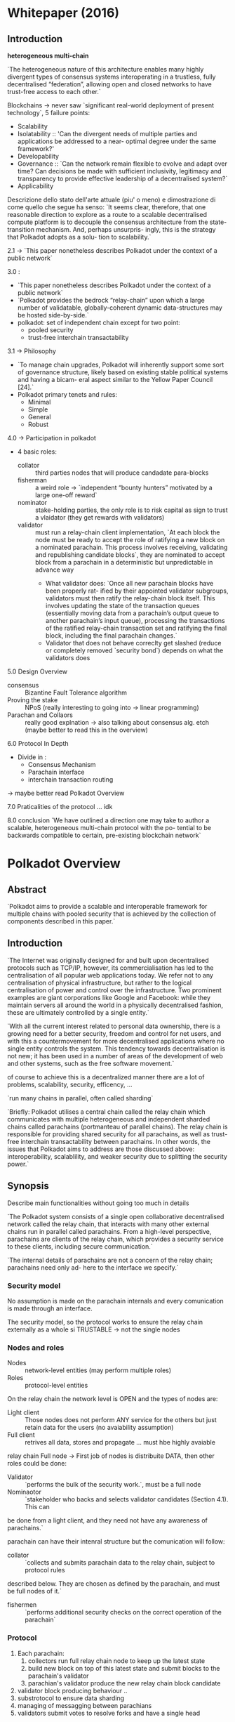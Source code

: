 #+TITLE A more or less deep overview around polkadot, NOTES
#+author Gabriele Miotti

* Whitepaper (2016)
** Introduction
*heterogeneous multi-chain*

`The heterogeneous nature of this architecture enables many highly divergent types of consensus systems interoperating in a trustless, fully decentralised “federation”, allowing open and closed networks to have trust-free access to each other.`

Blockchains -> never saw `significant real-world deployment of present technology`, 5 failure points:
+ Scalability
+ Isolatability :: 'Can the divergent needs of multiple parties and applications be addressed to a near- optimal degree under the same framework?'
+ Developability
+ Governance :: `Can the network remain flexible to evolve and adapt over time? Can decisions be made with sufficient inclusivity, legitimacy and transparency to provide effective leadership of a decentralised system?`
+ Applicability


Descrizione dello stato dell'arte attuale (piu' o meno) e dimostrazione di come quello che segue ha senso:
`It seems clear, therefore, that one reasonable direction to explore as a route to a scalable decentralised compute platform is to decouple the consensus architecture from the state-transition mechanism. And, perhaps unsurpris- ingly, this is the strategy that Polkadot adopts as a solu- tion to scalability.`

2.1 -> `This paper nonetheless describes Polkadot under the context of a public network`

3.0 :
+ `This paper nonetheless describes Polkadot under the context of a public network`
+ `Polkadot provides the bedrock “relay-chain” upon which a large number of validatable, globally-coherent dynamic data-structures may be hosted side-by-side.`
+ polkadot: set of independent chain except for two point:
  + pooled security
  + trust-free interchain transactability

3.1 -> Philosophy
+ `To manage chain upgrades, Polkadot will inherently support some sort of governance structure, likely based on existing stable political systems and having a bicam- eral aspect similar to the Yellow Paper Council [24].`
+ Polkadot primary tenets and rules:
  + Minimal
  + Simple
  + General
  + Robust

4.0 -> Participation in polkadot
+ 4 basic roles:
  + collator :: third parties nodes that will produce candadate para-blocks
  + fisherman :: a weird role ->  `independent “bounty hunters” motivated by a large one-off reward`
  + nominator :: stake-holding parties, the only role is to risk capital as sign to trust a vlaidator (they get rewards with validators)
  + validator :: must run a relay-chain client implementation, `At each block the node must be ready to accept the role of ratifying a new block on a nominated parachain. This process involves receiving, validating and republishing candidate blocks`, they are nominated to accept block from a parachain in a deterministic but unpredictable in advance way
    + What  validator does: `Once all new parachain blocks have been properly rat- ified by their appointed validator subgroups, validators must then ratify the relay-chain block itself. This involves updating the state of the transaction queues (essentially moving data from a parachain’s output queue to another parachain’s input queue), processing the transactions of the ratified relay-chain transaction set and ratifying the final block, including the final parachain changes.`
    + Validator that does not behave correclty get slashed (reduce or completely removed `security bond`) depends on what the validators does

5.0 Design Overview
+ consensus :: Bizantine Fault Tolerance algorithm
+ Proving the stake :: NPoS (really interesting to going into -> linear programming)
+ Parachan and Collaors :: really good explnation -> also talking about consensus alg. etch (maybe better to read this in the overview)

6.0 Protocol In Depth
+ Divide in :
  + Consensus Mechanism
  + Parachain interface
  + interchain transaction routing

-> maybe better read Polkadot Overview

7.0 Praticalities of the protocol
... idk

8.0 conclusion
`We have outlined a direction one may take to author a scalable, heterogeneous multi-chain protocol with the po- tential to be backwards compatible to certain, pre-existing blockchain network`

* Polkadot Overview
** Abstract
`Polkadot aims to provide a scalable and interoperable framework for multiple chains with pooled security that is achieved by the collection of components described in this paper.`
** Introduction
`The Internet was originally designed for and built upon decentralised protocols such as TCP/IP, however, its commercialisation has led to the centralisation of all popular web applications today. We refer not to any centralisation of physical infrastructure, but rather to the logical centralisation of power and control over the infrastructure. Two prominent examples are giant corporations like Google and Facebook: while they maintain servers all around the world in a physically decentralised
fashion, these are ultimately controlled by a single entity.`

`With all the current interest related to personal data ownership, there is a growing need for a better security, freedom and control for net users, and with this a countermovement for more decentralised applications where no single entity controls the system. This tendency towards decentralisation is not new; it has been used in a number of areas of the development of web and other systems, such as the free software movement.`

of course to achieve this is a decentralized manner there are a lot of problems, scalability, security, efficency, ...

`run many chains in parallel, often called sharding`

`Briefly: Polkadot utilises a central chain called the relay chain which communicates with multiple heterogeneous and independent sharded chains called parachains (portmanteau of parallel chains). The relay chain is responsible for providing shared security for all parachains, as well as trust-free interchain transactability between parachains. In other words, the issues that Polkadot aims to address are those discussed above: interoperability, scalablility, and weaker security due to splitting the security power.`
** Synopsis
Describe main functionalities without going too much in details

`The Polkadot system consists of a single open collaborative decentralised network called the relay chain, that interacts with many other external chains run in parallel called parachains. From a high-level perspective, parachains are clients of the relay chain, which provides a security service to these clients, including secure communication.`

`The internal details of parachains are not a concern of the relay chain; parachains need only ad-
here to the interface we specify.`

*** Security model
No assumption is made on the parachain internals and every comunication is made through an interface.

The security model, so the protocol works to ensure the relay chain externally as a whole si TRUSTABLE -> not the single nodes

*** Nodes and roles
+ Nodes :: network-level entities (may perform multiple roles)
+ Roles :: protocol-level entities

On the relay chain the network level is OPEN and the types of nodes are:
+ Light client :: Those nodes does not perform ANY service for the others but just retain data for the users (no avaiability assumption)
+ Full client :: retrives all data, stores and propagate ... must hbe highly avaiable

relay chain Full node -> First job of nodes is distribuite DATA, then other roles could be done:
+ Validator :: `performs the bulk of the security work.`, must be a full node
+ Nominaotor :: `stakeholder who backs and selects validator candidates (Section 4.1). This can
be done from a light client, and they need not have any awareness of parachains.`

parachain can have their intenral structure but the comunication will follow:
+ collator ::  `collects and submits parachain data to the relay chain, subject to protocol rules
described below. They are chosen as defined by the parachain, and must be full nodes of it.`
+ fishermen :: `performs additional security checks on the correct operation of the parachain`

*** Protocol
1. Each parachain:
   1. collectors run full relay chain node to keep up the latest state
   2. build new block on top of this latest state and submit blocks to the parachain's validator
   3. parachian's validator produce the new relay chain block candidate
2. validator block producing behaviour ..
3. substrotocol to ensure data sharding
4. managing of messagging between parachians
5. validators submit votes to resolve forks and have a single head
** Preliminares
*** Roles
**** Validators

`A validator is the highest in charge and helps seal new blocks on the Polkadot network. The validators role is contingent upon a sufficiently high bond being deposited, though we allow other bonded parties to nominate one or more validators to act for them and as such some portion of the validators bond may not necessarily be owned by the validator itself but rather by these nominators.`

`At each block the node must be ready to accept the role of ratifying a new block on some parachain, and may be required to double check a few more. This process involves receiving, validating and republishing candidate blocks.`

`Once all new parachain blocks have been properly ratified by their appointed validator subgroups, validators must then ratify the relay-chain block itself.`

-> managing of messages

`A validator provably not fulfilling their role will be slashed i.e. part or all of their bond will be taken`

**** Nominators

`is a stake-holding party who contributes to the security bond of a validator`

**** Collators

`Transaction collators (collators for short) are parties who assist validators in pro- ducing valid parachain blocks.`

-> fuul node of parachain, retain all necessary information to author

`Under normal circumstances, they will collate and execute transactions to create an unsealed block, and provide it, together with a proof of validity, to one or more validators presently responsible for proposing a parachain block.`

**** Fishermen

Independently bounty hunters motivated by large one-off reward

They need to bond something to proove some missbehavoir -> to avoid syboling attack

=> they are part of the protocol but the chain is secure also without them

*** Really beautiufl image: Figure 1

*** Adversarial model of Polkadot

`We assume that three quarters of nominators’ stake belong to honest ones. As a result of this assumption, more than two third of validators who are elected by nominators are honest.`

`We do not have any limit on number of malicious fishermen since their malicious behaviours are detectable and punishable`

NO assumptions made on the parachaiin collators honesyt BUT -> `Parts of the protocol assume that every parachain has at least one reachable honest member;`

`We assume that validators and collators are in a partially synchronous network. It means that a message sent by a validator or a collator arrives at all parties in the network at most ∆ units of time later where ∆ is an unknown parameter.`

`We also assume that collators and fishermen can connect to the relay chain network to submit their reports.`
** Components and sub-protocols
`Polkadot’s validators are selected by the NPoS scheme` -> `Nominated Proof-of-Stake or NPoS is our adaptation of PoS where an unlimited amount of token holders can participate as nominators, backing with their stake a large but limited set of validators` + altre cose fighe sul NPOS che se volgio posso approfondire qui

candidates are nominated every era (an eara is a set of epoch and each epoch is divided in slots, slots are 12 seconds long)

`The security goal of Polkadot is to be Byzantine fault tolerant when the participants are rational`

Validator are divided into ROTATING subset -> one for each parachain and those groput must attest the validity of the block before the block is added in the realy chain block

Really difficult to attack EVEN if the subgroup of validators for a parachain is SMALL

context for the follwing phrase: taking about how sharding data of the parachins across validator makes everything more secure and reliable
`We guarantee availability by using erasure coding of each parachain block to make the validators collectively and robustly responsible for the availability of these blocks without breaking scalability.`

BUT to make what described before possible and not a waste of time is requested to being able to revert the chainges (and also all the stuff saved in the validators) -> forkes, those make possible to reorganize the chain in reasonable way

BABE is the block production mechanism, this algorithm uses Longest chain rule as consensus mechanisms and the NEXT block producer is NOW known in advance

Than GRANDPA (finality gadget) is used to achieve faster finality (Byzatine agreement), completely separated from block production. -> Remain a probabilitsc finality BUT that will never be reverted

XCMP -> protocol to correct managing multichain comunication, really weird because if forks happend than everything is extremely difficult to not make mistake -> parachain with XCMP make sure that everything is managed if is part of the polkadto history...

SPREE ??? something sandboxed from the rest that can't be BOH

`On the side of economics (Section 4.5), we aim to have a controlled near-constant yearly inflation rate.`

rational strategy of the validators must be behve correctly -> through NPSO that is able to spread the stack correclty amount all the validatos

code upgradability -> `The ultimate arbiters of Polkadot are the Dot token holders and so all important decisions, such as code changes, are made by state-weighted ref- erenda` -> MORE on open gov 3

** NPoS

** Relay Chain State Machine
`Formally, Polkadot is a replicated sharded state machine where shards are the parachains and the Polkadot relay chain is part of the protocol ensuring global consensus among all the parachains. Therefore, the Polkadot relay chain protocol, can itself be considered as a replicated state machine on its own.`

*** State
associative array -> composed by (key, value) pair, key and values are finite bytes array (key is unique in the array), this associative structure is arranged in a `Merkle radix-16 tree` -> the radix of the tree identify the current state of the chain (with merkle tree is also possible create proof of inlcusions, log n complexity space and efficency)

*** State transition
`Like any transaction-based transition system, Polkadot state changes via an executing ordered set of instructions, known as extrinsics`,  Polkadot relay chain divided in:
    1. Runtime -> contain the state transition logic, compiled into WASM and stored as part of the state (under well known keys), in this way the state transition logic can be upgraded
    2. Runtime environment / Client -> contian all the remaining blockchain relted stuff
*** Extrinsics
HEADER + BODY, solite cose

*** Relay Chain block format
`A priori, each validator privately knows the times during which it is supposed to produce a block`

    1. `transactions ranging from the validated parachain block hash, transfer, staking, nomination or slashing for protocol violation are submitted to the relay chain validators.`
    2. `validators examine the validity of the transactions and store them in their transaction pool.`
    3. `Once the time slot during which the validator is expected to produce the block has arrived, the validator estimates the block which most likely represents the state which is going to be finalised by the finality protocol and set it as the current state of the relay chain. Then the validator selects valid transactions with from the transaction pool, executes them and updates the state accordingly.`
    4. stuff with a cryptografic digest (somethign like an hash on what's done)
    5. `Finally the validator signs and publishes the built block.`
    6. `Upon receiving the new block, other validators examine the producer’s adherence to the protocol as well as the validity of included transactions and store the block in the block tree which represents all possible candidates for a final state transition of the relay chain.`
    7. `Simultaneously, the set of validators votes on various branches of the block tree (see 4.3.2) and prunes branches which conflict with the version agreed upon by the supermajority of the validators. In that way, they eventually agree on a canonical state of the relay chain.`

** Consensus
Hybrid consensus:
+ BABE -> block production mechanism with probabilistic finalty
+ GRANDPA -> which provide deterministic finality (over BFT)

`Informally probabilistic finality implies that after certain time passes, a block in the relay chain will be finalised with very high probability (close to 1) and deterministic finality implies a finalised block stays final forever`

WHY DETERMINISTIC FINALITY IS IMPORTANT: `Furthermore provable finality means that we can prove to parties not actively involved in the consensus that a block is final.`

BUT also a finalized block COULD be reverted but the stake  that would be slashed is SO high that make it REALLY unlikly

A decision of separate as much as possible the block production alg. and the finality is made because:
+ finalization depends on block validation (if a block is appended to the tree then it does not mean 100% that is valid), some time is request for BABE (still probability finality with longest chain)
+ XCMP -> messaging travell across block prduction speed and if something is reverted THAN something really complex needs to be managed -> so this does not depend on finality time

*** BABE - Blind Assingment for Blockchain Extension
BABE assaings validator to *Block Production Slots* (=`A block production slot is a division of time when a block producer may produce a block.`). The assignment are COMPLETELY private until a validator produce a block (commit reveal scheme).

IS it possible to have empty slots, so a slots where BABE did not assign no one -> Secondary Block Production mechanism is: *Aura* (assign validators publicaly, some sort of Round Robin)

`BABE [2] consists of another time division called epochs (e1, e2, ...), where each epoch consists of a number of sequential block production slots (ei = {sli 1, sli 2, . . . , sli t}) up to the bound R.`

`Each validator knows in which slots it is supposed to produce a block at the beginning of every epoch. When the time for its slot comes, the validator produces the block by proving that it is assigned to this slot.`

*Blind Assignment*
Based on VRF(verifiable random function)

+ more stuff on the paper

`The best chain selection rule in BABE says that ignore the Aura blocks and select the longest chain that includes the last finalised GRANDPA block.`

How validators get randomness is described in the paper (really weird)

**** Relative Time Protocol
(described in the paper)
**** Security Overview
***** Common Prefix
(BABE-> if output of the VRF is under a thrashold than it will produce a block, smaller trhashold make more probability of selecting only honest validators)
-> paper
***** Chain Quality
***** Chain Growth
***** Chain Density

*** GRANDPA
Only change required to BABE is to use NOT only the longest chain  but the longest chain that contains all the FINALIZED blocks

`Intuitively GRANDPA is a Byzantine agreement protocol that works to agree on a chain, out of many possible forks, by following some simpler fork choice rule, which together with the block production mechanism would give probabilistic finality if GRANDPA itself stopped finalising blocks.`

`To make this more robust, we try to agree on the prefix of the chain that 2/3 of validators agree on.`

`There are two voting phases in a round of GRANDPA: prevote and precommit. Firstly valida- tors prevote on a best chain. Then they apply the 2/3-GHOST rule, g, to the set of prevotes V they see and precommit to g(V ). Then similarly they take the set of precommits C they see and finalise g(C).`

REALLY COMPLEX BUT EXTREMELY BEAUTIFUL
** PARACHAINS
*** Block Productions

`In outline, a collator produces a parachain block, sends it to the parachain validators, who sign its header as valid, and the header with enough signatures is placed on the relay chain. At this point, the parachain block is as canonical as the relay chain block its header appeared in`

*MOST INTERESTING PART HERE*

`Because the parachain validators switch parachains frequently, they are stateless clients of the parachain.`  -> Stuff on what the POV is and what the collator gives to the validator -> the validators need to coordinate to agree on the para-block they want to verify.

STVF -> State Transition Validation Function

*** Validity and Avaiability

`We want to find an efficient solution to ensure PoV blocks from any recently created parachain blocks are available.`

`A parachain block is canonical when its header is in the relay chain.`

`We would like the consensus participants, here the validators, to collectively guarantee the availability rather than relying on a few nodes. To this end we designed an availability scheme that uses erasure coding (see e.g. [4]) to distribute the PoV block to all validators.`

ReedSalom distribution of the data (or something like this)

Ereasur coding allow to:
+ share piece and rebulding it
+ verify the PoV reconstructed

three-level of validity checks in Polkadot:
1. `The first validity check of a PoV block is executed by the corresponding parachain validators`
2. `If they verify the PoV block then they sign and distribute the erasure codes of the blob, including the PoV block, to each validator`
3. the third security is given by the fact that each validator will (reasonably) act as Fisherman because it has ALREADY valid stake to use to call a fraud proof -> `If an invalid parachain block is detected, the validators who signed for its validity are slashed.`
4. `We wait for enough of these randomly assigned checkers to check the block before voting on it in GRANDPA.`
*** Cross-chain message parsing (XCMP)
TODO?
** Economics and Incentive Layer
*** Staking rewards and inflation
*** Staking rate, interest rate, inflation rate
*** Rewards across validator supports:
*** Rewards within a validator slot

*** Relay-chain block limits and transaction fees
Transaction per block are bounded in : time, data and resource

how? worst case scenario benchmarks
*** Transaction fees
fee level:
+ type
+ on chain length
+ expeced resource usafe (weight 2d will use also storage usage, not only time consumed)

Franction of the fees goes to the vlock produce, fraction to the treasury,

other stuff

** Governance

Stuff that propababily is replaced by open gov v3

*** Allocation of parachain slots
Auction -> highest bid get a slot and LOCK the bid, unlocked at the end of the period

CANDEL AUCTION is adopted

there is various way of bid for different amount of time in the slot

The goal of the design is to incentivise parties to bid early and AVOIS sniping, to give more opportunities to the less founded projects


*** Traasury

A lot of stuff

** Cryptography
*** Account Keys
**** Suported schemes:
***** ed25519
***** Schnorrkel/ser25519
provide Hierarchical Deterministi Key Derivation (HDKD) and multi-sig

`In particular, Schnorrkel/sr25519 uses the Ristretto implementation [21] of Mike Hamburg’s Decaf [18, §7], which provide the 2-torsion free points of the Ed25519 curve as a prime order group. Avoiding the cofactor like this means Ristretto makes implementing more complex pro- tocols significantly safer. We employ Blake2b for most conventional hashing in Polkadot, but Schnorrkel/sr25519 itself uses STROBE128 [19], which is based on Keccak-f(1600) and provides a hashing interface well suited to signatures and non-interactive zero-knowledge proofs (NIZKs).`

*** Session Keys
`Session keys each fill roughly one particular role in consensus or security. As a rule, session keys gain authority only from a session certificate, signed by some controller key, that delegates appropriate stake.`

-> talking about randomness in VRF function

INTERESTING to notice that currently GRANDPA lives on top of 128 bit secuirity alg. (BLS12-381) and this could drop under 128 of security

ALSO libp2p keys are sessions keys -> they ensure transport key for sentry nods

** Networking
`Of course, in a real-world decentralised system the networking part also must be decentralised - it’s no good if all communication passes through a few central servers, even if the high-level protocol running on top of it is decentralised with respect to its entities.`

Consideration on:
+ securty assumption (BFT) is made on NODES
+ but not on connection / communication /edges between those

`if the underlying communications network is centralised, this can give the central parties the ability to corrupt > 1/3 of nodes within the model thereby breaking its security assumptions, even if they don’t actually have arbitrary execution rights on that many nodes.`

*** Networking overview

1. Relay chain requires:
   + accept transactions and distribuite them
   + distributing artefacts of the collation subprotocol (NO encoding, gossiping)
   + distributing artefacts of the finalization subprotocol (NO encoding, gossiping)
   + sync previusly finalized state
2. Interaction between parachian and relaychain
   + accept parachain blocks from collators
   + distribuite parachain metadata with validity attestation (NO encoding, gossiping)
   + distribuite parachain blocks for a time (auditing process) (`Briefly, data is erasure-encoded so that different recipients receive a small part; pieces are sent directly via QUIC.`)
3. Interaction between parachains:
   + distribuite messages between parachinas

*** Gossiping
`The Polkadot relay chain network forms a gossip overlay network on top of the physical commu- nications network, as an efficient way to provide a decentralised broadcast medium.`

*stuff on the order of sending to avoid common spam attacks*

-> interesing: a lot of constraint on gossiping happen on application level, this enable the node to discard some received messages

*sentry nodes*

-> stuff on the security and topology of the network, currently a probelm, there are multiple solutions

*** Distributed Service

STUFF, mainly current problems

*** Storage and availability

`Recall that for scalability, Polkadot does not require everyone to store the state of the whole system, namely all of the state pointed to by all of the blocks. Instead, every parachain blockis split into pieces by erasure-coding, such that there is 1 piece for every validator for a total of N pieces, the erasure threshold being ceil(N/3) blocks for security reasons explained elsewhere. `

The pieces are selectevely distribuited folloing those phases:
1. Distribution
2. Retrieval
3. Further Retrieval

The pieces must be retriavable for the validator for a valid amount of time, for the retriaval is followed a `bit-torrent protocol`: ...


-> Reasons why a structured overlay is not used... for what I understood the main part is: each piece is sent to specific people and not to every one

*** Cross-chain message

*** Sentry Nodes
`Polkadot supports running full-nodes as the sentry nodes of another full- node that is only reachable by these sentry nodes. This works best when one runs several sentry nodes for a single private full-node.`


Something about sentry nodes that are connected to the network and a private node. -> maybe: multiple sentry nodes are attached to a private node to protect against DoS, manage load-balangin and other stuff

*** Authenitication, transport and dicovery

`entities refer to each other by their
cryptographic public keys`

KADEMLIA is used, `Kademlia is a DHT that uses the XOR distance metric, and is often used for networks with high churn`

`We use Protocol Labs’ libp2p Kademlia implementation with some changes for this purpose`

Polkadto may use a modified versionof the Kademlia Address book
** SPREE

NEXT QUOTE ARE FROM:  https://wiki.polkadot.network/docs/learn-spree

*Shared Protected Runtime Execution Enclaves* (or 'trust wormholes')

`SPREE modules are fragments of logic (in concrete terms they are blobs of WebAssembly code) that are uploaded onto Polkadot through a governance mechanism or by parachains. The SPREE module would retain its own storage independent of the parachain, but would be callable through an interface with the parachain. Parachains will send messages to the SPREE module synchronously.`

`The SPREE module would retain its own storage independent of the parachain, but would be callable through an interface with the parachain. Parachains will send messages to the SPREE module synchronously.`

TLDR: upstream bytecode on the relay chain to make it callable by XCMP -> this means that some chain does not need to trust the execution by someone but everything is on the relay chain side, SO *SPREE module* just get called as an XCM endpoint and can do other stuff as send new XCM messages
(really good examle in the blog post)
